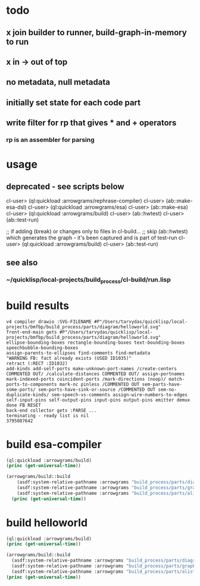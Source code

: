 
* todo
** x join builder to runner, build-graph-in-memory to run
** x in -> out of top
** no metadata, null metadata
** initially set state for each code part
** write filter for rp that gives * and + operators
*** rp is an assembler for parsing

* usage
** deprecated - see scripts below
  cl-user> (ql:quickload :arrowgrams/rephrase-compiler)
  cl-user> (ab::make-esa-dsl)
  cl-user> (ql:quickload :arrowgrams/esa)
  cl-user> (ab::make-esa)
  cl-user> (ql:quickload :arrowgrams/build)
  cl-user> (ab::hwtest)
  cl-user> (ab::test-run)

;; if adding (break) or changes only to files in cl-build...
;; skip (ab::hwtest) which generates the graph - it's been captured and is part of test-run
  cl-user> (ql:quickload :arrowgrams/build)
  cl-user> (ab::test-run)

** see also
*** ~/quicklisp/local-projects/build_process/cl-build/run.lisp

* build results
#+RESULTS: arrowgrams
#+begin_example
v4 compiler drawio :SVG-FILENAME #P"/Users/tarvydas/quicklisp/local-projects/bmfbp/build_process/parts/diagram/helloworld.svg"
front-end-main gets #P"/Users/tarvydas/quicklisp/local-projects/bmfbp/build_process/parts/diagram/helloworld.svg"
ellipse-bounding-boxes rectangle-bounding-boxes text-bounding-boxes speechbubble-bounding-boxes 
assign-parents-to-ellipses find-comments find-metadata 
"WARNING FB: fact already exists (USED ID1035)"
retract (:RECT :ID1032)
add-kinds add-self-ports make-unknown-port-names /create-centers COMMENTED OUT/ /calculate-distances COMMENTED OUT/ assign-portnames mark-indexed-ports coincident-ports /mark-directions (noop)/ match-ports-to-components mark-nc pinless /COMMENTED OUT sem-parts-have-some-ports/ sem-ports-have-sink-or-source /COMMENTED OUT sem-no-duplicate-kinds/ sem-speech-vs-comments assign-wire-numbers-to-edges self-input-pins self-output-pins input-pins output-pins emitter demux done FB RESET 
back-end collector gets :PARSE ... 
terminating - ready list is nil
3795087642
#+end_example
* build esa-compiler
#+name: arrowgrams
#+begin_src lisp :results output
  (ql:quickload :arrowgrams/build)
  (princ (get-universal-time))
#+end_src

#+name: arrowgrams
#+begin_src lisp :results output
(arrowgrams/build::build
    (asdf:system-relative-pathname :arrowgrams "build_process/parts/diagram/helloworld.svg")
    (asdf:system-relative-pathname :arrowgrams "build_process/parts/graphs/make-esa-compiler.graph.json")
    (asdf:system-relative-pathname :arrowgrams "build_process/parts/alists/make-esa-compiler.graph.lisp"))
  (princ (get-universal-time))
#+end_src
* build helloworld
#+name: arrowgrams
#+begin_src lisp :results output
  (ql:quickload :arrowgrams/build)
  (princ (get-universal-time))
#+end_src

#+name: arrowgrams
#+begin_src lisp :results output
  (arrowgrams/build::build
    (asdf:system-relative-pathname :arrowgrams "build_process/parts/diagram/helloworld.svg")
    (asdf:system-relative-pathname :arrowgrams "build_process/parts/graphs/helloworld.graph.json")
    (asdf:system-relative-pathname :arrowgrams "build_process/parts/alists/helloworld.graph.lisp"))
  (princ (get-universal-time))
#+end_src


